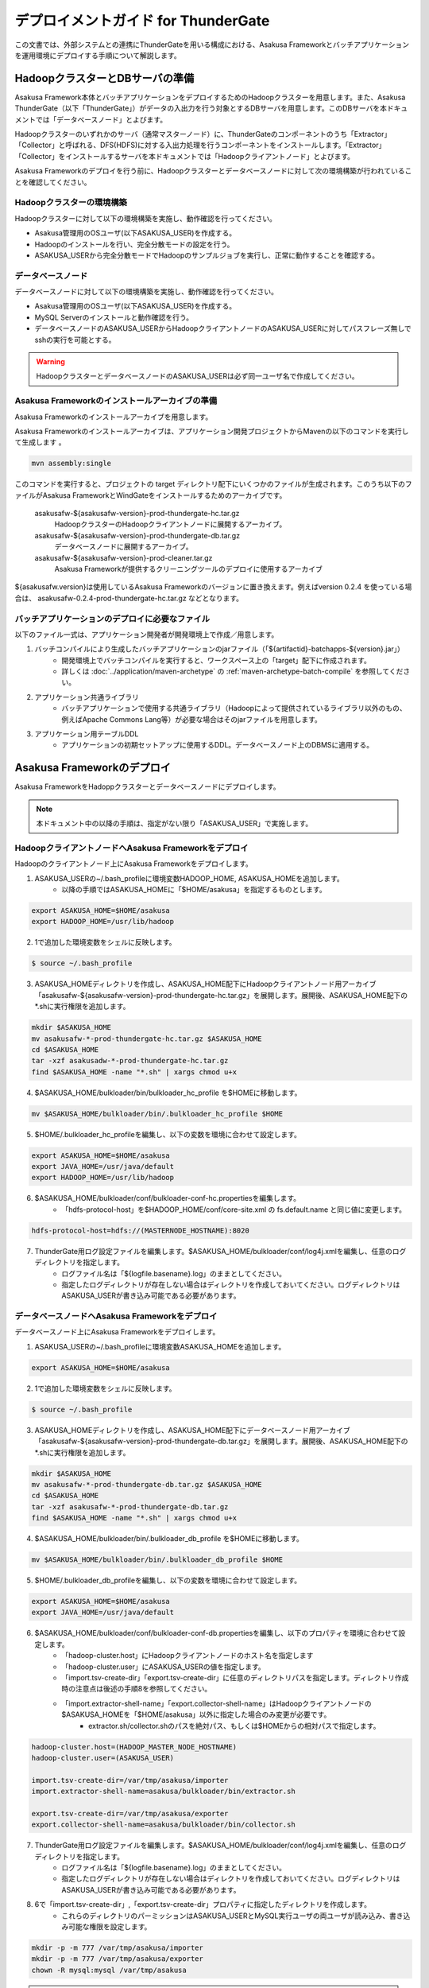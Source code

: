 ====================================
デプロイメントガイド for ThunderGate
====================================
この文書では、外部システムとの連携にThunderGateを用いる構成における、Asakusa Frameworkとバッチアプリケーションを運用環境にデプロイする手順について解説します。

HadoopクラスターとDBサーバの準備
================================
Asakusa Framework本体とバッチアプリケーションをデプロイするためのHadoopクラスターを用意します。また、Asakusa ThunderGate（以下「ThunderGate」）がデータの入出力を行う対象とするDBサーバを用意します。このDBサーバを本ドキュメントでは「データベースノード」とよびます。

Hadoopクラスターのいずれかのサーバ（通常マスターノード）に、ThunderGateのコンポーネントのうち「Extractor」「Collector」と呼ばれる、DFS(HDFS)に対する入出力処理を行うコンポーネントをインストールします。「Extractor」「Collector」をインストールするサーバを本ドキュメントでは「Hadoopクライアントノード」とよびます。

Asakusa Frameworkのデプロイを行う前に、Hadoopクラスターとデータベースノードに対して次の環境構築が行われていることを確認してください。

Hadoopクラスターの環境構築
--------------------------
Hadoopクラスターに対して以下の環境構築を実施し、動作確認を行ってください。

* Asakusa管理用のOSユーザ(以下ASAKUSA_USER)を作成する。
* Hadoopのインストールを行い、完全分散モードの設定を行う。
* ASAKUSA_USERから完全分散モードでHadoopのサンプルジョブを実行し、正常に動作することを確認する。
 
データベースノード
------------------
データベースノードに対して以下の環境構築を実施し、動作確認を行ってください。

* Asakusa管理用のOSユーザ(以下ASAKUSA_USER)を作成する。
* MySQL Serverのインストールと動作確認を行う。
* データベースノードのASAKUSA_USERからHadoopクライアントノードのASAKUSA_USERに対してパスフレーズ無しでsshの実行を可能とする。

..  warning::
    HadoopクラスターとデータベースノードのASAKUSA_USERは必ず同一ユーザ名で作成してください。

Asakusa Frameworkのインストールアーカイブの準備
-----------------------------------------------
Asakusa Frameworkのインストールアーカイブを用意します。

Asakusa Frameworkのインストールアーカイブは、アプリケーション開発プロジェクトからMavenの以下のコマンドを実行して生成します
。

..  code-block:: sh

    mvn assembly:single

このコマンドを実行すると、プロジェクトの target ディレクトリ配下にいくつかのファイルが生成されます。このうち以下のファイルがAsakusa FrameworkとWindGateをインストールするためのアーカイブです。

  asakusafw-${asakusafw-version}-prod-thundergate-hc.tar.gz
    HadoopクラスターのHadoopクライアントノードに展開するアーカイブ。
  asakusafw-${asakusafw-version}-prod-thundergate-db.tar.gz
    データベースノードに展開するアーカイブ。
  asakusafw-${asakusafw-version}-prod-cleaner.tar.gz
    Asakusa Frameworkが提供するクリーニングツールのデプロイに使用するアーカイブ

${asakusafw.version}は使用しているAsakusa Frameworkのバージョンに置き換えます。例えばversion 0.2.4 を使っている場合は、 asakusafw-0.2.4-prod-thundergate-hc.tar.gz などとなります。 

バッチアプリケーションのデプロイに必要なファイル
------------------------------------------------
以下のファイル一式は、アプリケーション開発者が開発環境上で作成／用意します。

1. バッチコンパイルにより生成したバッチアプリケーションのjarファイル（「${artifactid}-batchapps-${version}.jar」）
    * 開発環境上でバッチコンパイルを実行すると、ワークスペース上の「target」配下に作成されます。
    * 詳しくは  :doc:`../application/maven-archetype` の :ref:`maven-archetype-batch-compile` を参照してください。
2. アプリケーション共通ライブラリ
    * バッチアプリケーションで使用する共通ライブラリ（Hadoopによって提供されているライブラリ以外のもの、例えばApache Commons Lang等）が必要な場合はそのjarファイルを用意します。
3. アプリケーション用テーブルDDL
    * アプリケーションの初期セットアップに使用するDDL。データベースノード上のDBMSに適用する。

Asakusa Frameworkのデプロイ
===========================
Asakusa FrameworkをHadoppクラスターとデータベースノードにデプロイします。

..  note::
    本ドキュメント中の以降の手順は、指定がない限り「ASAKUSA_USER」で実施します。

HadoopクライアントノードへAsakusa Frameworkをデプロイ
-----------------------------------------------------
Hadoopのクライアントノード上にAsakusa Frameworkをデプロイします。

1. ASAKUSA_USERの~/.bash_profileに環境変数HADOOP_HOME, ASAKUSA_HOMEを追加します。
    * 以降の手順ではASAKUSA_HOMEに「$HOME/asakusa」を指定するものとします。

..  code-block:: sh

    export ASAKUSA_HOME=$HOME/asakusa
    export HADOOP_HOME=/usr/lib/hadoop

2. 1で追加した環境変数をシェルに反映します。

..  code-block:: sh

    $ source ~/.bash_profile

3. ASAKUSA_HOMEディレクトリを作成し、ASAKUSA_HOME配下にHadoopクライアントノード用アーカイブ「asakusafw-${asakusafw-version}-prod-thundergate-hc.tar.gz」を展開します。展開後、ASAKUSA_HOME配下の*.shに実行権限を追加します。

..  code-block:: sh

    mkdir $ASAKUSA_HOME
    mv asakusafw-*-prod-thundergate-hc.tar.gz $ASAKUSA_HOME
    cd $ASAKUSA_HOME
    tar -xzf asakusadw-*-prod-thundergate-hc.tar.gz
    find $ASAKUSA_HOME -name "*.sh" | xargs chmod u+x

4. $ASAKUSA_HOME/bulkloader/bin/bulkloader_hc_profile を$HOMEに移動します。

..  code-block:: sh

    mv $ASAKUSA_HOME/bulkloader/bin/.bulkloader_hc_profile $HOME

5. $HOME/.bulkloader_hc_profileを編集し、以下の変数を環境に合わせて設定します。

..  code-block:: sh

    export ASAKUSA_HOME=$HOME/asakusa
    export JAVA_HOME=/usr/java/default
    export HADOOP_HOME=/usr/lib/hadoop

6. $ASAKUSA_HOME/bulkloader/conf/bulkloader-conf-hc.propertiesを編集します。
    * 「hdfs-protocol-host」を$HADOOP_HOME/conf/core-site.xml の fs.default.name と同じ値に変更します。

..  code-block:: sh

    hdfs-protocol-host=hdfs://(MASTERNODE_HOSTNAME):8020

7. ThunderGate用ログ設定ファイルを編集します。$ASAKUSA_HOME/bulkloader/conf/log4j.xmlを編集し、任意のログディレクトリを指定します。
    * ログファイル名は「${logfile.basename}.log」のままとしてください。
    * 指定したログディレクトリが存在しない場合はディレクトリを作成しておいてください。ログディレクトリはASAKUSA_USERが書き込み可能である必要があります。

データベースノードへAsakusa Frameworkをデプロイ
-----------------------------------------------
データベースノード上にAsakusa Frameworkをデプロイします。

1. ASAKUSA_USERの~/.bash_profileに環境変数ASAKUSA_HOMEを追加します。

..  code-block:: sh

    export ASAKUSA_HOME=$HOME/asakusa

2. 1で追加した環境変数をシェルに反映します。

..  code-block:: sh

    $ source ~/.bash_profile

3. ASAKUSA_HOMEディレクトリを作成し、ASAKUSA_HOME配下にデータベースノード用アーカイブ「asakusafw-${asakusafw-version}-prod-thundergate-db.tar.gz」を展開します。展開後、ASAKUSA_HOME配下の*.shに実行権限を追加します。

..  code-block:: sh

    mkdir $ASAKUSA_HOME
    mv asakusafw-*-prod-thundergate-db.tar.gz $ASAKUSA_HOME
    cd $ASAKUSA_HOME
    tar -xzf asakusafw-*-prod-thundergate-db.tar.gz
    find $ASAKUSA_HOME -name "*.sh" | xargs chmod u+x

4. $ASAKUSA_HOME/bulkloader/bin/.bulkloader_db_profile を$HOMEに移動します。

..  code-block:: sh

    mv $ASAKUSA_HOME/bulkloader/bin/.bulkloader_db_profile $HOME

5. $HOME/.bulkloader_db_profileを編集し、以下の変数を環境に合わせて設定します。

..  code-block:: sh

    export ASAKUSA_HOME=$HOME/asakusa
    export JAVA_HOME=/usr/java/default

6. $ASAKUSA_HOME/bulkloader/conf/bulkloader-conf-db.propertiesを編集し、以下のプロパティを環境に合わせて設定します。
    * 「hadoop-cluster.host」にHadoopクライアントノードのホスト名を指定します
    * 「hadoop-cluster.user」にASAKUSA_USERの値を指定します。
    * 「import.tsv-create-dir」「export.tsv-create-dir」に任意のディレクトリパスを指定します。ディレクトリ作成時の注意点は後述の手順8を参照してください。
    * 「import.extractor-shell-name」「export.collector-shell-name」はHadoopクライアントノードの$ASAKUSA_HOMEを「$HOME/asakusa」以外に指定した場合のみ変更が必要です。
        * extractor.sh/collector.shのパスを絶対パス、もしくは$HOMEからの相対パスで指定します。

..  code-block:: sh

    hadoop-cluster.host=(HADOOP_MASTER_NODE_HOSTNAME)
    hadoop-cluster.user=(ASAKUSA_USER)

    import.tsv-create-dir=/var/tmp/asakusa/importer
    import.extractor-shell-name=asakusa/bulkloader/bin/extractor.sh

    export.tsv-create-dir=/var/tmp/asakusa/exporter
    export.collector-shell-name=asakusa/bulkloader/bin/collector.sh

7. ThunderGate用ログ設定ファイルを編集します。$ASAKUSA_HOME/bulkloader/conf/log4j.xmlを編集し、任意のログディレクトリを指定します。
    * ログファイル名は「${logfile.basename}.log」のままとしてください。
    * 指定したログディレクトリが存在しない場合はディレクトリを作成しておいてください。ログディレクトリはASAKUSA_USERが書き込み可能である必要があります。

8. 6で「import.tsv-create-dir」,「export.tsv-create-dir」プロパティに指定したディレクトリを作成します。
    * これらのディレクトリのパーミッションはASAKUSA_USERとMySQL実行ユーザの両ユーザが読み込み、書き込み可能な権限を設定します。

..  code-block:: sh

    mkdir -p -m 777 /var/tmp/asakusa/importer
    mkdir -p -m 777 /var/tmp/asakusa/exporter
    chown -R mysql:mysql /var/tmp/asakusa

..  note::
    この作業は必要に応じてrootで（もしくはsudoを使って）実施してください。

サンプルアプリケーションのデプロイと動作確認
============================================
Asakusa Frameworkが提供するアプリケーション開発用アーキタイプから生成したプロジェクトに含まれるサンプルアプリケーションをexperimental.shで実行し、Asakusaで作成したMapReduceアプリケーションとThunderGateの一連の動作を確認します。

本章で説明する手順の実施は任意ですが、Asakusa Frameworkが正常にデプロイ出来ていることを確認するため、実施することを推奨します。  

なお本章の手順を実施する場合、本番環境用のアプリケーションプロジェクトとは別にアーキタイプからプロジェクトを作成し、サンプルアプリケーションのみが存在する状態でバッチコンパイルしたものをデプロイします。

Hadoopクライアントノードへサンプルアプリケーションをデプロイ
------------------------------------------------------------
1. サンプルアプリケーションのアプリケーションファイルを「$ASAKUSA_HOME/batchapps」配下に配置します。以下はサンプルプロジェクト「batchapp」上でバッチコンパイルしたjarファイルを$HOME/workに配置した状態でアプリケーションをデプロイする例です。

..  code-block:: sh

    cp batchapp-batchapps-*.jar $ASAKUSA_HOME/batchapps
    cd $ASAKUSA_HOME/batchapps
    jar -xf batchapp-batchapps-*.jar
    find . -name "*.sh" | xargs chmod u+x
    rm -f batchapp-batchapps-*.jar
    rm -fr META-INF

..  warning::
    デプロイ対象とするjarファイルを間違えないようにしてください。デプロイ対象ファイルは「${artifactId}-**batchapps**-{version}.jar」のようにアーティファクトIDの後に **batchapps** が付くjarファイルです。
    
    例えばサンプルプロジェクト「batchapp」上でバッチコンパイルを行った場合、target配下には以下3つのファイルが作成されます。
    
    * **batchapp-batchapps-{version}.jar** ：デプロイ対象ファイルです。
    * batchapp-{version}-sources.jar：デプロイ対象ファイルではありません。
    * batchapp-{version}.jar：デプロイ対象ファイルではありません。

..  warning::
    $ASAKUSA_HOME/batchapps ディレクトリ直下にはバッチIDを示すディレクトリのみが配置されるようにして下さい。展開前のjarファイルや、jarを展開した結果作成されるMETA-INFディレクトリなどは上述のコマンド例のように削除してください。

データベースノードへサンプルアプリケーションをデプロイ
------------------------------------------------------
1. サンプルアプリケーションのアプリケーションファイルを「$ASAKUSA_HOME/batchapps」配下に配置します。Hadoopクラスターへデプロイしたファイルと同じファイルを同様の手順で配置します。

..  code-block:: sh

    cp batchapp-batchapps-*.jar $ASAKUSA_HOME/batchapps
    cd $ASAKUSA_HOME/batchapps
    jar -xf batchapp-batchapps-*.jar
    find . -name "*.sh" | xargs chmod u+x
    rm -f batchapp-batchapps-*.jar
    rm -fr META-INF

2. $ASAKUSA_HOME/bulkloader/conf/[targetname]-jdbc.properties をコピーし、同ディレクトリにasakusa-jdbc.properties を作成します。

..  code-block:: sh

    cp $ASAKUSA_HOME/bulkloader/conf/[targetname]-jdbc.properties \
      $ASAKUSA_HOME/bulkloader/conf/asakusa-jdbc.properties 

3. サンプルアプリケーション用のデータベースを作成します。以下のSQLをMySQLに対して実行します。 

..  code-block:: mysql

    DROP DATABASE IF EXISTS asakusa;
    CREATE DATABASE asakusa DEFAULT CHARACTER SET utf8;
    GRANT ALL PRIVILEGES ON *.* TO 'asakusa'@'localhost'
      IDENTIFIED BY 'asakusa' WITH GRANT OPTION;
    GRANT ALL PRIVILEGES ON *.* TO 'asakusa'@'%'
      IDENTIFIED BY 'asakusa' WITH GRANT OPTION;

    DROP TABLE IF EXISTS asakusa.EX1;
    CREATE TABLE asakusa.EX1 (
      SID BIGINT AUTO_INCREMENT,
      VALUE  INT                   NULL,
      STRING VARCHAR(255)          NULL,
      VERSION_NO BIGINT            NULL,
      RGST_DATETIME DATETIME       NULL,
      UPDT_DATETIME DATETIME       NULL,
      DELETE_FLAG CHAR(1)          NULL,
      PRIMARY KEY (SID) ) type=InnoDB;
    DROP TABLE IF EXISTS asakusa.EX1_RL;
    CREATE TABLE asakusa.EX1_RL (
      SID BIGINT PRIMARY KEY,
      JOBFLOW_SID BIGINT NULL
    ) type=InnoDB;
    DROP TABLE IF EXISTS asakusa.EX1_RC;
    CREATE TABLE asakusa.EX1_RC (
      SID BIGINT PRIMARY KEY ,
      CACHE_FILE_SID VARCHAR(45) NULL ,
      CREATE_DATE DATETIME NULL
    ) type=InnoDB;

    TRUNCATE TABLE asakusa.EX1;
    INSERT INTO asakusa.EX1 (SID, VALUE, STRING, VERSION_NO, RGST_DATETIME, UPDT_DATETIME, DELETE_FLAG)
      VALUES (1,111,'hoge1',null,null,null,0);
    INSERT INTO asakusa.EX1 (SID, VALUE, STRING, VERSION_NO, RGST_DATETIME, UPDT_DATETIME, DELETE_FLAG)
      VALUES (2,222,'fuga2',null,null,null,0);
    INSERT INTO asakusa.EX1 (SID, VALUE, STRING, VERSION_NO, RGST_DATETIME, UPDT_DATETIME, DELETE_FLAG)
      VALUES (3,333,'bar3',null,null,null,0);
    INSERT INTO asakusa.EX1 (SID, VALUE, STRING, VERSION_NO, RGST_DATETIME, UPDT_DATETIME, DELETE_FLAG)
      VALUES (4,111,'hoge4',null,null,null,0);
    INSERT INTO asakusa.EX1 (SID, VALUE, STRING, VERSION_NO, RGST_DATETIME, UPDT_DATETIME, DELETE_FLAG)
      VALUES (5,222,'fuga5',null,null,null,0);
    INSERT INTO asakusa.EX1 (SID, VALUE, STRING, VERSION_NO, RGST_DATETIME, UPDT_DATETIME, DELETE_FLAG)
      VALUES (6,333,'bar6',null,null,null,0);
    INSERT INTO asakusa.EX1 (SID, VALUE, STRING, VERSION_NO, RGST_DATETIME, UPDT_DATETIME, DELETE_FLAG)
      VALUES (7,111,'hoge7',null,null,null,0);
    INSERT INTO asakusa.EX1 (SID, VALUE, STRING, VERSION_NO, RGST_DATETIME, UPDT_DATETIME, DELETE_FLAG)
      VALUES (8,222,'fuga8',null,null,null,0);
    INSERT INTO asakusa.EX1 (SID, VALUE, STRING, VERSION_NO, RGST_DATETIME, UPDT_DATETIME, DELETE_FLAG)
      VALUES (9,444,'bar9',null,null,null,0);
    -- END;

4. ThnderGate用の管理テーブル作成スクリプトを実行する。

..  code-block:: sh

    cd $ASAKUSA_HOME/bulkloader/sql
    mysql -u asakusa -pasakusa -D asakusa < create_table.sql 
    mysql -u asakusa -pasakusa -D asakusa < insert_import_table_lock.sql

..  note::
    データベースノードとHadoopクライアントノードが同一ホストである場合は、以降の手順（手順5～手順8）は実施しないでください。

5. experimental.sh用hadoop_job_run用SSHブリッジスクリプト（$ASAKUSA_HOME/experimental/bin/hadoop_job_run_ssh_bridge.sh）をコピーする。

..  code-block:: sh

    cp $ASAKUSA_HOME/experimental/bin/hadoop_job_run_ssh_bridge.sh \
      $ASAKUSA_HOME/experimental/bin/hadoop_job_run.sh

6. 5でコピーしたhadoop_job_run.shを編集し、以下の項目を修正する。

..  code-block:: sh

    REMOTE_HADOOP_JOB_RUN_SH=$ASAKUSA_HOME/experimental/bin/hadoop_job_run.sh
    SSHPATH=/usr/bin/ssh
    HCHOST=(MASTERNODE_HOSTNAME) <= Hadoopクライアントノードのホスト名を指定します
    HCUSER=(ASAKUSA_USER)

7. 6で編集したhadoop_job_run.sh からexperimental.sh用clean_hadoop_work用SSHブリッジスクリプトを作成する。

..  code-block:: sh

    cp $ASAKUSA_HOME/experimental/bin/hadoop_job_run.sh \
      $ASAKUSA_HOME/experimental/bin/clean_hadoop_work.sh

8. 7でコピーしたclean_hadoop_work.shを編集し、以下の項目を修正する。

..  code-block:: sh

    REMOTE_HADOOP_JOB_RUN_SH=$ASAKUSA_HOME/experimental/bin/clean_hadoop_work.sh

サンプルアプリケーションの実行
------------------------------
デプロイしたサンプルアプリケーションを実行し、正常に動作することを確認します。

1. サンプルアプリケーション用のexperimental.shを実行

..  code-block:: sh

    $ASAKUSA_HOME/batchapps/ex/bin/experimental.sh

2. experimental.shが正常終了し、MySQLのテーブル「asakusa.EX1」に含まれる数件のレコードについてVALUEの値とUPDT_DATETIMEが更新されていれば成功です。

開発環境で作成したバッチアプリケーションのデプロイと動作確認
============================================================
開発環境で作成したバッチアプリケーションのデプロイと動作確認を行います。

Hadoopクライアントノードへバッチアプリケーションをデプロイ
----------------------------------------------------------
1. バッチアプリケーションのアプリケーションファイルを「$ASAKUSA_HOME/batchapps」配下に配置します。以下はバッチアプリケーションプロジェクト「abcapp」上でバッチコンパイルしたjarファイルを$HOME/workに配置した状態でアプリケーションをデプロイする例です。

..  code-block:: sh

    cp abcapp-batchapps-*.jar $ASAKUSA_HOME/batchapps
    cd $ASAKUSA_HOME/batchapps
    jar -xf abcapp-batchapps-*.jar
    find . -name "*.sh" | xargs chmod u+x
    rm -f abcapp-batchapps-*.jar
    rm -fr META-INF

..  warning::
    デプロイ対象とするjarファイルを間違えないようにしてください。デプロイ対象ファイルは「${artifactId}-**batchapps**-{version}.jar」のようにアーティファクトIDの後に **batchapps** が付くjarファイルです。
    
    例えばサンプルプロジェクト「abcapp」上でバッチコンパイルを行った場合、target配下には以下3つのファイルが作成されます。
    
    * **abcapp-batchapps-{version}.jar** ：デプロイ対象ファイルです。
    * abcapp-{version}-sources.jar：デプロイ対象ファイルではありません。
    * abcapp-{version}.jar：デプロイ対象ファイルではありません。

..  warning::
    $ASAKUSA_HOME/batchapps ディレクトリ直下にはバッチIDを示すディレクトリのみが配置されるようにして下さい。展開前のjarファイルや、jarを展開した結果作成されるMETA-INFディレクトリなどは上述のコマンド例のように削除してください。

2. アプリケーション共通ライブラリを配置します。バッチアプリケーションで使用する共通ライブラリ（Hadoopによって提供されているライブラリ以外のもの、例えばApache Commons Lang等）を使用している場合、jarファイルを $ASAKUSA_HOME/ext/lib ディレクトリに配置します。以下はApache Commons Langを配置する例です。

..  code-block:: sh

    cp commons-lang-2.6.jar $ASAKUSA_HOME/ext/lib

データベースノードへバッチアプリケーションをデプロイ
----------------------------------------------------
1. バッチアプリケーションのアプリケーションファイルを「$ASAKUSA_HOME/batchapps」配下に配置します。Hadoopクラスターへデプロイしたファイルと同じファイルを同様の手順で配置します。

..  code-block:: sh

    cp abcapp-batchapps-*.jar $ASAKUSA_HOME/batchapps
    cd $ASAKUSA_HOME/batchapps
    jar -xf abcapp-batchapps-*.jar
    find . -name "*.sh" | xargs chmod u+x
    rm -f abcapp-batchapps-*.jar
    rm -fr META-INF

2. $ASAKUSA_HOME/bulkloader/conf/[targetname]-jdbc.properties をコピーし、アプリケーションで使用するデータソース（target)に合わせたデータソース定義ファイルを作成します。以下はtarget「appdb」に対応するデータソース定義ファイルを作成する例です。

..  code-block:: sh

    cp $ASAKUSA_HOME/bulkloader/conf/[targetname]-jdbc.properties \
      $ASAKUSA_HOME/bulkloader/conf/appdb-jdbc.properties 

3. 2で作成したデータソース定義ファイルを編集し、環境に合わせてデータベースの接続設定を定義します。

..  code-block:: properties

    # JDBC driver's name (required)
    jdbc.driver = com.mysql.jdbc.Driver
    # URL of connected data base (required)
    jdbc.url = jdbc:mysql://dbserver/appdb
    # User of connected data base (required)
    jdbc.user = appuser
    # Password of connected data base (required)
    jdbc.password = appuser
    ※以降の項目は変更不要

4. アプリケーション用データベースを作成します。アプリケーション側で管理しているDDLを実行してください。

5. ThunderGate用のシステム情報テーブルを作成します。
    * ThunderGateのImport/Export対象テーブルには、Import/Export処理用に付随するシステムテーブル（「テーブル名_RL」が必要となります。
    * これらのテーブルを作成するためのDDLは、開発環境上でモデルジェネレータを実行した際にbuild.propertiesのキー「asakusa.bulkloader.genddl」で指定したパス（デフォルトはアプリケーションプロジェクトの「target/sql/bulkloader_generated_table.sql」）に生成され、これを使用することも出来ますが、このDDLには中間データ格納用のモデルを作成するためのDDLも含まれるため、アプリケーション側で必要なテーブルに対するDDLを別途管理し、実行することを推奨します。

6. ThunderGate用のテーブル作成スクリプトを実行します。ここで実行するSQLにはデータベースに格納されている全テーブル名を使ってレコードを生成する処理が含まれるため、「サンプルアプリケーションのデプロイ」で実施した場合でも、この手順は必ず再度実施してください。

..  code-block:: sh

    cd $ASAKUSA_HOME/bulkloader/sql
    mysql -u appuser -pappuser -D appdb < create_table.sql
    mysql -u appuser -pappuser -D appdb < insert_import_table_lock.sql

..  warning::
    バッチアプリケーションを更新した際に、テーブルモデルが増えた場合にもこの手順（ThunderGate用のテーブル作成スクリプトの再実行）の実施が必要です。

..  note::
    データベースノードとHadoopクライアントノードが同一ホストである場合は、以降の手順（手順7～手順10）は実施しないでください。

..  note::
    「サンプルアプリケーションのデプロイ」を実施している場合は、以降の手順（手順7～手順10）は不要です。

7. experimental.sh用hadoop_job_run用SSHブリッジスクリプト（$ASAKUSA_HOME/experimental/bin/hadoop_job_run_ssh_bridge.sh）をコピーする。

..  code-block:: sh

    cp $ASAKUSA_HOME/experimental/bin/hadoop_job_run_ssh_bridge.sh \
      $ASAKUSA_HOME/experimental/bin/hadoop_job_run.sh

8. 7でコピーしたhadoop_job_run.shを編集し、以下の項目を修正する。

..  code-block:: sh

    REMOTE_HADOOP_JOB_RUN_SH=$ASAKUSA_HOME/experimental/bin/hadoop_job_run.sh
    SSHPATH=/usr/bin/ssh
    HCHOST=(MASTERNODE_HOSTNAME) <= Hadoopクライアントノードのホスト名を指定します
    HCUSER=(ASAKUSA_USER)

9. 8で編集したhadoop_job_run.sh からexperimental.sh用clean_hadoop_work用SSHブリッジスクリプトを作成する。

..  code-block:: sh

    cp $ASAKUSA_HOME/experimental/bin/hadoop_job_run.sh \
      $ASAKUSA_HOME/experimental/bin/clean_hadoop_work.sh

10. 9でコピーしたclean_hadoop_work.shを編集し、以下の項目を修正する。

..  code-block:: sh

    REMOTE_HADOOP_JOB_RUN_SH=$ASAKUSA_HOME/experimental/bin/clean_hadoop_work.sh

実行時プラグインの設定
----------------------
Asakusa Frameworkを拡張したアプリケーション固有の実行時プラグインを動作させる必要がある場合は、実行時プラグインの設定を行います。

実行時プラグインの設定については、 :doc:`deployment-runtime-plugins` を参照してください。

バッチアプリケーションの実行
----------------------------
デプロイしたバッチアプリケーションを実行し、正常に動作することを確認します。

1. MySQLにアプリケーション入力用データを投入します。

2. バッチアプリケーション用のexperimental.shを実行します。

..  code-block:: sh

    $ASAKUSA_HOME/batchapps/(バッチID)/bin/experimental.sh

3. バッチアプリケーションの実行結果を以下の方法で確認します。

* バッチアプリケーションが正常終了したことの確認
    * 標準出力に「Finished: SUCCESS」が表示される、もしくはexperimental.shのリターンコードが0であることを確認します。
* バッチアプリケーションの処理内容の確認
    * MySQLの出力結果テーブルを確認します。

クリーニングツールのデプロイ
============================
クリーニングツールのデプロイについては、 :doc:`deployment-cleaner` を参照してください。

